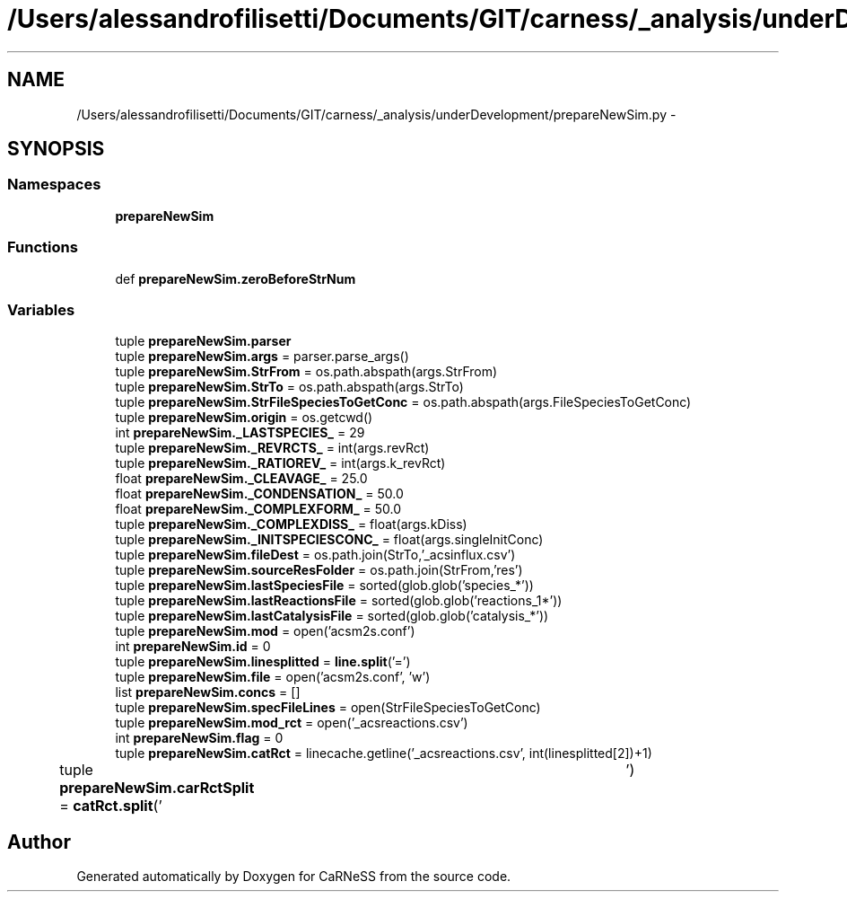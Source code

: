 .TH "/Users/alessandrofilisetti/Documents/GIT/carness/_analysis/underDevelopment/prepareNewSim.py" 3 "Tue Dec 10 2013" "Version 4.8 (20131210.63)" "CaRNeSS" \" -*- nroff -*-
.ad l
.nh
.SH NAME
/Users/alessandrofilisetti/Documents/GIT/carness/_analysis/underDevelopment/prepareNewSim.py \- 
.SH SYNOPSIS
.br
.PP
.SS "Namespaces"

.in +1c
.ti -1c
.RI "\fBprepareNewSim\fP"
.br
.in -1c
.SS "Functions"

.in +1c
.ti -1c
.RI "def \fBprepareNewSim\&.zeroBeforeStrNum\fP"
.br
.in -1c
.SS "Variables"

.in +1c
.ti -1c
.RI "tuple \fBprepareNewSim\&.parser\fP"
.br
.ti -1c
.RI "tuple \fBprepareNewSim\&.args\fP = parser\&.parse_args()"
.br
.ti -1c
.RI "tuple \fBprepareNewSim\&.StrFrom\fP = os\&.path\&.abspath(args\&.StrFrom)"
.br
.ti -1c
.RI "tuple \fBprepareNewSim\&.StrTo\fP = os\&.path\&.abspath(args\&.StrTo)"
.br
.ti -1c
.RI "tuple \fBprepareNewSim\&.StrFileSpeciesToGetConc\fP = os\&.path\&.abspath(args\&.FileSpeciesToGetConc)"
.br
.ti -1c
.RI "tuple \fBprepareNewSim\&.origin\fP = os\&.getcwd()"
.br
.ti -1c
.RI "int \fBprepareNewSim\&._LASTSPECIES_\fP = 29"
.br
.ti -1c
.RI "tuple \fBprepareNewSim\&._REVRCTS_\fP = int(args\&.revRct)"
.br
.ti -1c
.RI "tuple \fBprepareNewSim\&._RATIOREV_\fP = int(args\&.k_revRct)"
.br
.ti -1c
.RI "float \fBprepareNewSim\&._CLEAVAGE_\fP = 25\&.0"
.br
.ti -1c
.RI "float \fBprepareNewSim\&._CONDENSATION_\fP = 50\&.0"
.br
.ti -1c
.RI "float \fBprepareNewSim\&._COMPLEXFORM_\fP = 50\&.0"
.br
.ti -1c
.RI "tuple \fBprepareNewSim\&._COMPLEXDISS_\fP = float(args\&.kDiss)"
.br
.ti -1c
.RI "tuple \fBprepareNewSim\&._INITSPECIESCONC_\fP = float(args\&.singleInitConc)"
.br
.ti -1c
.RI "tuple \fBprepareNewSim\&.fileDest\fP = os\&.path\&.join(StrTo,'_acsinflux\&.csv')"
.br
.ti -1c
.RI "tuple \fBprepareNewSim\&.sourceResFolder\fP = os\&.path\&.join(StrFrom,'res')"
.br
.ti -1c
.RI "tuple \fBprepareNewSim\&.lastSpeciesFile\fP = sorted(glob\&.glob('species_*'))"
.br
.ti -1c
.RI "tuple \fBprepareNewSim\&.lastReactionsFile\fP = sorted(glob\&.glob('reactions_1*'))"
.br
.ti -1c
.RI "tuple \fBprepareNewSim\&.lastCatalysisFile\fP = sorted(glob\&.glob('catalysis_*'))"
.br
.ti -1c
.RI "tuple \fBprepareNewSim\&.mod\fP = open('acsm2s\&.conf')"
.br
.ti -1c
.RI "int \fBprepareNewSim\&.id\fP = 0"
.br
.ti -1c
.RI "tuple \fBprepareNewSim\&.linesplitted\fP = \fBline\&.split\fP('=')"
.br
.ti -1c
.RI "tuple \fBprepareNewSim\&.file\fP = open('acsm2s\&.conf', 'w')"
.br
.ti -1c
.RI "list \fBprepareNewSim\&.concs\fP = []"
.br
.ti -1c
.RI "tuple \fBprepareNewSim\&.specFileLines\fP = open(StrFileSpeciesToGetConc)"
.br
.ti -1c
.RI "tuple \fBprepareNewSim\&.mod_rct\fP = open('_acsreactions\&.csv')"
.br
.ti -1c
.RI "int \fBprepareNewSim\&.flag\fP = 0"
.br
.ti -1c
.RI "tuple \fBprepareNewSim\&.catRct\fP = linecache\&.getline('_acsreactions\&.csv', int(linesplitted[2])+1)"
.br
.ti -1c
.RI "tuple \fBprepareNewSim\&.carRctSplit\fP = \fBcatRct\&.split\fP('\\t')"
.br
.in -1c
.SH "Author"
.PP 
Generated automatically by Doxygen for CaRNeSS from the source code\&.
